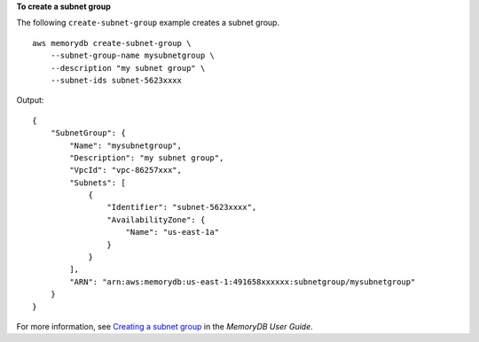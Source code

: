 **To create a subnet group**

The following ``create-subnet-group`` example creates a subnet group. ::

    aws memorydb create-subnet-group \
        --subnet-group-name mysubnetgroup \
        --description "my subnet group" \
        --subnet-ids subnet-5623xxxx

Output::

    {
        "SubnetGroup": {
            "Name": "mysubnetgroup",
            "Description": "my subnet group",
            "VpcId": "vpc-86257xxx",
            "Subnets": [
                {
                    "Identifier": "subnet-5623xxxx",
                    "AvailabilityZone": {
                        "Name": "us-east-1a"
                    }
                }
            ],
            "ARN": "arn:aws:memorydb:us-east-1:491658xxxxxx:subnetgroup/mysubnetgroup"
        }
    }

For more information, see `Creating a subnet group <https://docs.aws.amazon.com/memorydb/latest/devguide/subnetgroups.creating.html>`__ in the *MemoryDB User Guide*.
